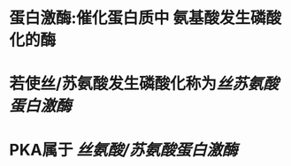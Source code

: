 :PROPERTIES:
:ID:	23EB3B7E-7C97-4AC7-B000-92C6ADE5F8C5
:END:

* 蛋白激酶:催化蛋白质中 氨基酸发生磷酸化的酶
* 若使丝/苏氨酸发生磷酸化称为[[丝苏氨酸蛋白激酶]]
* PKA属于 [[丝氨酸/苏氨酸蛋白激酶]]
